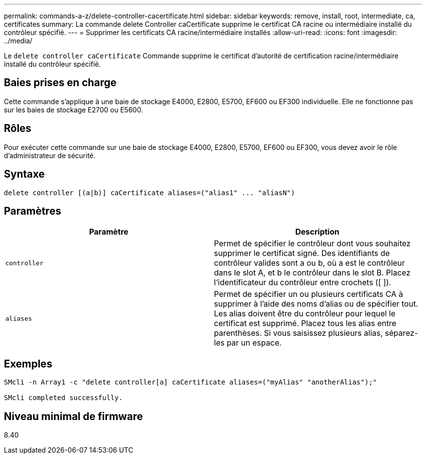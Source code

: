 ---
permalink: commands-a-z/delete-controller-cacertificate.html 
sidebar: sidebar 
keywords: remove, install, root, intermediate, ca, certificates 
summary: La commande delete Controller caCertificate supprime le certificat CA racine ou intermédiaire installé du contrôleur spécifié. 
---
= Supprimer les certificats CA racine/intermédiaire installés
:allow-uri-read: 
:icons: font
:imagesdir: ../media/


[role="lead"]
Le `delete controller caCertificate` Commande supprime le certificat d'autorité de certification racine/intermédiaire installé du contrôleur spécifié.



== Baies prises en charge

Cette commande s'applique à une baie de stockage E4000, E2800, E5700, EF600 ou EF300 individuelle. Elle ne fonctionne pas sur les baies de stockage E2700 ou E5600.



== Rôles

Pour exécuter cette commande sur une baie de stockage E4000, E2800, E5700, EF600 ou EF300, vous devez avoir le rôle d'administrateur de sécurité.



== Syntaxe

[source, cli]
----
delete controller [(a|b)] caCertificate aliases=("alias1" ... "aliasN")
----


== Paramètres

|===
| Paramètre | Description 


 a| 
`controller`
 a| 
Permet de spécifier le contrôleur dont vous souhaitez supprimer le certificat signé. Des identifiants de contrôleur valides sont a ou b, où a est le contrôleur dans le slot A, et b le contrôleur dans le slot B. Placez l'identificateur du contrôleur entre crochets ([ ]).



 a| 
`aliases`
 a| 
Permet de spécifier un ou plusieurs certificats CA à supprimer à l'aide des noms d'alias ou de spécifier tout. Les alias doivent être du contrôleur pour lequel le certificat est supprimé. Placez tous les alias entre parenthèses. Si vous saisissez plusieurs alias, séparez-les par un espace.

|===


== Exemples

[listing]
----

SMcli -n Array1 -c "delete controller[a] caCertificate aliases=("myAlias" "anotherAlias");"

SMcli completed successfully.
----


== Niveau minimal de firmware

8.40
